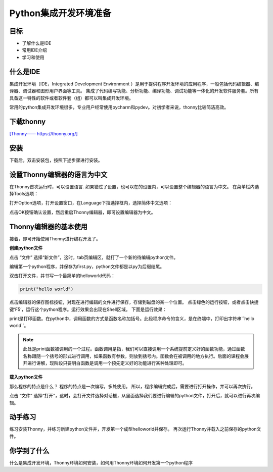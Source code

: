 =======================
Python集成开发环境准备
=======================

------------
目标
------------

- 了解什么是IDE
- 常用IDE介绍
- 学习和使用

------------
什么是IDE
------------

集成开发环境（IDE，Integrated Development Environment ）是用于提供程序开发环境的应用程序，一般包括代码编辑器、编译器、调试器和图形用户界面等工具。
集成了代码编写功能、分析功能、编译功能、调试功能等一体化的开发软件服务套。所有具备这一特性的软件或者软件套（组）都可以叫集成开发环境。

常用的python集成开发环境很多，专业用户经常使用pycharm和pydev。对初学者来说，thonny比较简洁高效。

--------------
下载thonny
--------------

`[Thonny—— https://thonny.org/] <https://thonny.org/>`_

.. image:: ../_static/c01/c01p03_i01_thonnydownload.png
 

--------
安装
--------

下载后，双击安装包，按照下述步骤进行安装。

.. image:: ../_static/c01/c01p03_i02_thonnyinstall.png

.. image:: ../_static/c01/c01p03_i03_thonnyinstall2.png

.. image:: ../_static/c01/c01p03_i04_thonnyinstall3.png

.. image:: ../_static/c01/c01p03_i05_thonnyinstall4.png

--------------------------------
设置Thonny编辑器的语言为中文
--------------------------------

在Thonny首次运行时，可以设置语言.
如果错过了设置，也可以在的设置内，可以设置整个编辑器的语言为中文。
在菜单栏内选择Tools选项：

.. image:: ../_static/c01/c01p03_i06_setting.png

打开Option选项，打开设置窗口，在Language下拉选择框内，选择简体中文选项：

.. image:: ../_static/c01/c01p03_i07_setting2.png

点击OK按钮确认设置，然后重启Thonny编辑器，即可设置编辑器为中文。

----------------------------
Thonny编辑器的基本使用
----------------------------

接着，即可开始使用Thonny进行编程开发了。

**创建python文件**

点击 “文件” 选择“新文件”，这时，tab页编辑区，就打了一个新的待编辑python文件。

编辑第一个python程序，并保存为first.py，python文件都是以py为后缀结尾。

双击打开文件，并书写一个最简单的helloworld代码：

.. code-block:: python

   print("hello world")

点击编辑器的保存图标按钮，对现在进行编辑的文件进行保存，存储到磁盘的某一个位置。
点击绿色的运行按钮，或者点击快捷键‘F5’，运行这个python程序。运行效果会出现在Shell区域。
下面是运行效果：

.. image:: ../_static/c01/c01p03_i08_helloworld.png

print是打印函数。在python中，调用函数的方式是函数名称加括号。此段程序命令的含义，是在终端中，打印出字符串``hello world``。

.. note:: 

    此处是print函数被调用的一个过程。函数调用是指，我们可以直接调用一个系统提前定义好的函数功能，通过函数名称跟随一个括号的形式进行调用，如果函数有参数，则放到括号内。函数会在被调用的地方执行。后面的课程会展开进行讲解，现阶段只要明白函数是调用一个预先定义好的功能进行某种处理即可。


**载入python文件**

那么程序的特点是什么？
程序的特点是一次编写，多处使用。
所以，程序编辑完成后，需要进行打开操作，并可以再次执行。

点击 “文件” 选择“打开”，这时，会打开文件选择对话框，从里面选择我们要进行编辑的python文件，打开后，就可以进行再次编辑。


---------------
动手练习
---------------

练习安装Thonny，并练习新建python文件并，开发第一个成型helloworld并保存。
再次运行Thonny并载入之前保存的python文件。

------------
你学到了什么
------------

什么是集成开发环境，Thonny环境如何安装，如何用Thonny环境如何开发第一个python程序

 

   
 
